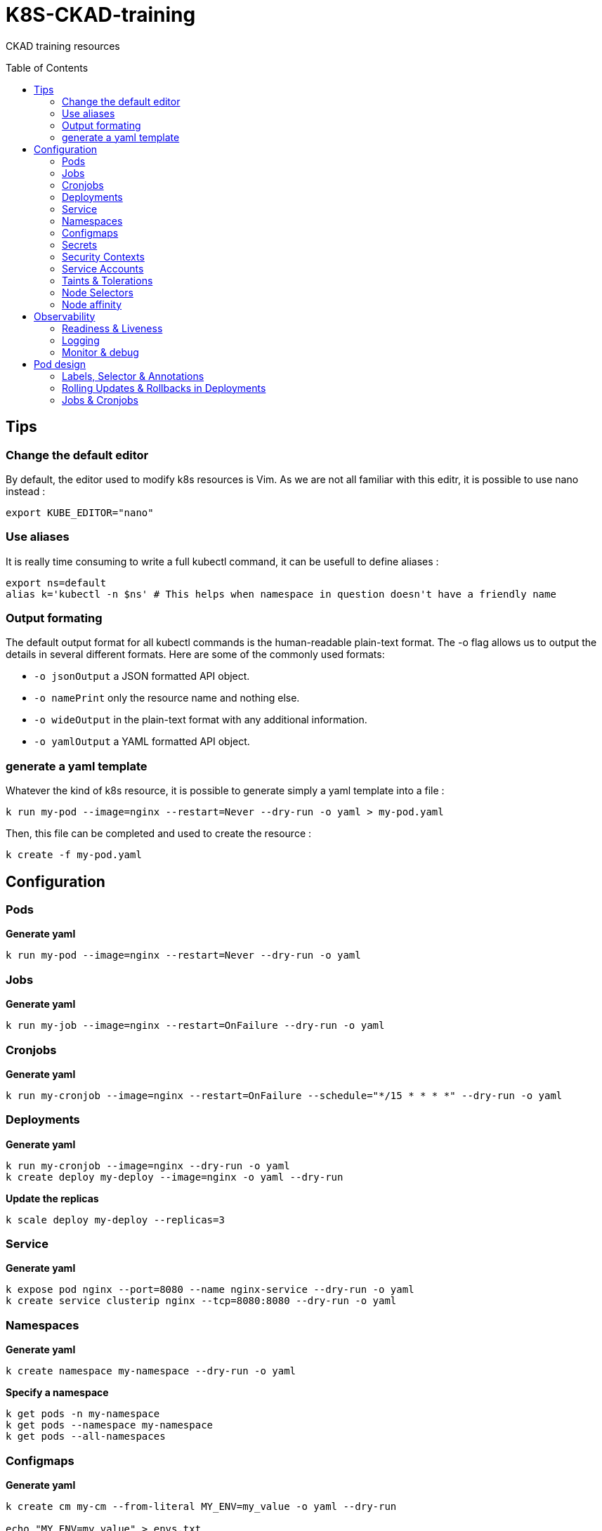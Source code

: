 # K8S-CKAD-training
:toc:
:toc-placement!:

CKAD training resources

toc::[]

## Tips

### Change the default editor
By default, the editor used to modify k8s resources is Vim. As we are not all familiar with this editr, it is possible to use nano instead :
----
export KUBE_EDITOR="nano"
----

### Use aliases
It is really time consuming to write a full kubectl command, it can be usefull to define aliases :
----
export ns=default
alias k='kubectl -n $ns' # This helps when namespace in question doesn't have a friendly name 
----

### Output formating
The default output format for all kubectl commands is the human-readable plain-text format.
The -o flag allows us to output the details in several different formats.
Here are some of the commonly used formats:

* `-o jsonOutput` a JSON formatted API object.
* `-o namePrint` only the resource name and nothing else.
* `-o wideOutput` in the plain-text format with any additional information.
* `-o yamlOutput` a YAML formatted API object.

### generate a yaml template
Whatever the kind of k8s resource, it is possible to generate simply a yaml template into a file :
----
k run my-pod --image=nginx --restart=Never --dry-run -o yaml > my-pod.yaml
----

Then, this file can be completed and used to create the resource :
----
k create -f my-pod.yaml
----

## Configuration

### Pods
**Generate yaml**
----
k run my-pod --image=nginx --restart=Never --dry-run -o yaml
----

### Jobs
**Generate yaml**
----
k run my-job --image=nginx --restart=OnFailure --dry-run -o yaml
----

### Cronjobs
**Generate yaml**
----
k run my-cronjob --image=nginx --restart=OnFailure --schedule="*/15 * * * *" --dry-run -o yaml
----

### Deployments
**Generate yaml**
----
k run my-cronjob --image=nginx --dry-run -o yaml
k create deploy my-deploy --image=nginx -o yaml --dry-run
----

**Update the replicas**
----
k scale deploy my-deploy --replicas=3
----

### Service
**Generate yaml**
----
k expose pod nginx --port=8080 --name nginx-service --dry-run -o yaml
k create service clusterip nginx --tcp=8080:8080 --dry-run -o yaml
----


### Namespaces
**Generate yaml**
----
k create namespace my-namespace --dry-run -o yaml
----

**Specify a namespace**
----
k get pods -n my-namespace
k get pods --namespace my-namespace
k get pods --all-namespaces
----

### Configmaps
**Generate yaml**
----
k create cm my-cm --from-literal MY_ENV=my_value -o yaml --dry-run

echo "MY_ENV=my_value" > envs.txt
k create cm my-cm --from-file envs.txt -o yaml --dry-run
----

**Reference a cm to a pod**
[source,yaml]
----
envFrom:
  - configMapRef:
      name: my-cm

env:
  - name: MY_ENV
    valueFrom:
      configMapKeyRef:
        name: my-cm
        key: MY_ENV

----

### Secrets
**Generate yaml**
----
k create secret generic my-secret --from-literal MY_ENV=my_value -o yaml --dry-run

echo "MY_ENV=my_value" > envs.txt
k create secret generic my-secret --from-file envs.txt -o yaml --dry-run
----

**Reference a cm to a pod**
[source,yaml]
----
envFrom:
  - secretRef:
      name: my-secret

env:
  - name: MY_ENV
    valueFrom:
      secretKeyRef:
        name: my-secret
        key: MY_ENV

----

**Encode & decode secrets**
----
# encode
echo -n 'my_value' | base64

# decode
echo -n 'bXlfdmFsdWU=' | base64 --decode
----

### Security Contexts

**Update security context**
[source,yaml]
----
apiVersion: v1
kind: Pod
metadata:
  name: my-pod
spec:
  # At pod level
  securityContext:
    runAsUser: 1000
  containers:
    - name: nginx
      image: nginx
      # Or at container lever
      securityContext:
        runAsUser: 2000
        capabilities:
          add: ["MAC_ADMIN"]
----

### Service Accounts

**Generate yaml**
----
k create sa my-sa --dry-run -o yaml
----

**Reference asevice account**
[source,yaml]
----
apiVersion: v1
kind: Pod
metadata:
  name: my-pod
spec:
  # Change default service account
  serviceAccount: my-sa
  # Do not mount automatically service account token
  automountServiceAccountToken: false
  containers:
    - name: nginx
      image: nginx
----

**Resource Requirements**

**Specify resource requirements**
[source,yaml]
----
apiVersion: v1
kind: Pod
metadata:
  name: my-pod
spec:
  containers:
    - name: nginx
      image: nginx
      resources:
        requests:
          memory: "1Gi"
          cpu: 1
        limits:
          memory: "2Gi"
          cpu: 2
----

### Taints & Tolerations

**Taint a node**
----
k taint nodes my-node key=value:taint-effect
----

taint-effect can be :

* `NoSchedule`: Pod with wrong toleration won't be schedule
* `PreferNoSchedule`: Pod with wrong toleration won't be schedule, if possible, no warranty
* `NoExecute`: Pod with wrong toleration won't be schedule and existing pod with wrong toleration will be killed

**Apply a toleration to a pod**
[source,yaml]
----
apiVersion: v1
kind: Pod
metadata:
  name: my-pod
spec:
  containers:
    - name: nginx
      image: nginx
  tolerations:
    - key: "key"
      operator: "Equal"
      value: "value"
      effect: "taint-effect"
----

### Node Selectors

**Label a node**
----
k label nodes my-node key=value
----

**Specify a node selector to a pod**
[source,yaml]
----
apiVersion: v1
kind: Pod
metadata:
  name: my-pod
spec:
  containers:
    - name: nginx
      image: nginx
  nodeSelector:
    key: value
----

### Node affinity

**Specify an affinity to a pod**
[source,yaml]
----
apiVersion: v1
kind: Pod
metadata:
  name: my-pod
spec:
  containers:
    - name: nginx
      image: nginx
  affinity:
    nodeAffinity:
      # preferredDuringSchedulingIgnoredDuringExecution
      # requiredDuringSchedulingRequiredDuringExecution
      requiredDuringSchedulingIgnoredDuringExecution:
        nodeSelectorTerms:
        - matchExpressions:
          - key: key
            operator: In|NotIn|Exists
            values:
            - value
----

## Observability

### Readiness & Liveness

**Specify readiness**
[source,yaml]
----
apiVersion: v1
kind: Pod
metadata:
  name: my-pod
spec:
  containers:
    - name: nginx
      image: nginx
      # Is the container ready ?
      readinessProbe:
        # tcpSocket:
        # exec:
        #   command:
        httpGet:
          path: /api/ready
          port: 8080
        initialDelaySeconds: 10
        periodSeconds: 5
        failureThreshold: 8
----

**Specify liveness**
[source,yaml]
----
apiVersion: v1
kind: Pod
metadata:
  name: my-pod
spec:
  containers:
    - name: nginx
      image: nginx
      # Is the container still alive ?
      livenessProbe:
        # tcpSocket:
        # exec:
        #   command:
        httpGet:
          path: /api/alive
          port: 8080
        initialDelaySeconds: 10
        periodSeconds: 5
        failureThreshold: 8
----

### Logging

**View pod logs**
----
k logs -f my-pod
----

**View pod logs for a specific container**
----
k logs -f my-pod my-container
----

### Monitor & debug

**Setup Metric Server**
----
kubectl apply -f https://github.com/kubernetes-sigs/metrics-server/releases/download/v0.3.6/components.yaml
----

**Monitor resources**
----
kubectl top node
kubectl top pod
----

## Pod design

### Labels, Selector & Annotations

**Labels definition**
[source,yaml]
----
apiVersion: v1
kind: Pod
metadata:
  name: my-pod
  labels:
    app: my-app-label
    function: my-function-label
spec:
  containers:
    - name: my-app
      image: my-app
----

**Get filtered by label**
----
k get pods --selector key=value
----

**Selector definition**
[source,yaml]
----
apiVersion: v1
kind: ReplicaSet
metadata:
  name: my-rs
  labels:
    app: my-app-label
    function: my-function-label
spec:
  replicas: 3
  selector:
    matchLabels:
      app: my-app-label
      function: my-function-label
  template:
    [...]
----

[source,yaml]
----
apiVersion: v1
kind: Service
metadata:
  name: my-service
  labels:
    app: my-app-label
    function: my-function-label
spec:
  selector:
    matchLabels:
      app: my-app-label
      function: my-function-label
  ports:
  - protocol: TCP
    port: 80
    targetPort: 9376
----

**Annotations definition**
[source,yaml]
----
apiVersion: v1
kind: Service
metadata:
  name: my-service
  annotations:
    buildVersions: 1.34
spec:
  selector:
    matchLabels:
      app: my-app-label
      function: my-function-label
  ports:
  - protocol: TCP
    port: 80
    targetPort: 9376
----

### Rolling Updates & Rollbacks in Deployments

**Create deployment**
----
k create -f deploy-def.yaml
----

**Get deployment**
----
k get deploy
----

**Update a deployment**
----
k apply -f deploy-def.yaml
k set image deploy/my-deploy container=newImage
k edit deploy my-deploy [--record]
----

**Get deployment status**
----
k rollout status deploy/my-deploy
k rollout history deploy/my-deploy [--version=version]
----

**Rollback a deployment**
----
k rollout undo deploy/my-deploy
----

### Jobs & Cronjobs

**Job definition**
[source,yaml]
----
apiVersion: v1
kind: Job
metadata:
  name: my-job
spec:
  # Number of pods to create
  completions: 3
  # Number of pods created in parallel
  parallelism: 3
  template:
    [Pod definition]
----

**CronJob definition**
[source,yaml]
----
apiVersion: v1
kind: CronJob
metadata:
  name: my-cronjob
spec:
  # Cron definition
  schedule: "*/1 * * * *"
  jobTemplate:
    [Job definition]
----
